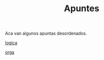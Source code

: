 #+TITLE:Apuntes
#+HTML_HEAD: <link rel="stylesheet" type="text/css" href="css/stylesheet.css" />


Aca van algunos apuntas desordenados.

[[./computabilidad/index.html][logica]]

[[./orga/index.html][orga]]
